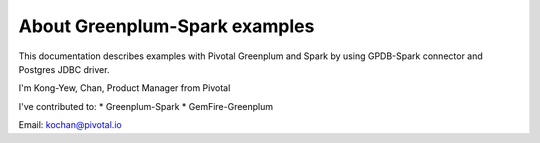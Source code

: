 ###############################
About Greenplum-Spark examples
###############################

This documentation describes examples with Pivotal Greenplum and Spark by using GPDB-Spark connector and Postgres JDBC driver.



I'm Kong-Yew, Chan, Product Manager from Pivotal

I've contributed to:
*   Greenplum-Spark
*   GemFire-Greenplum


Email: kochan@pivotal.io